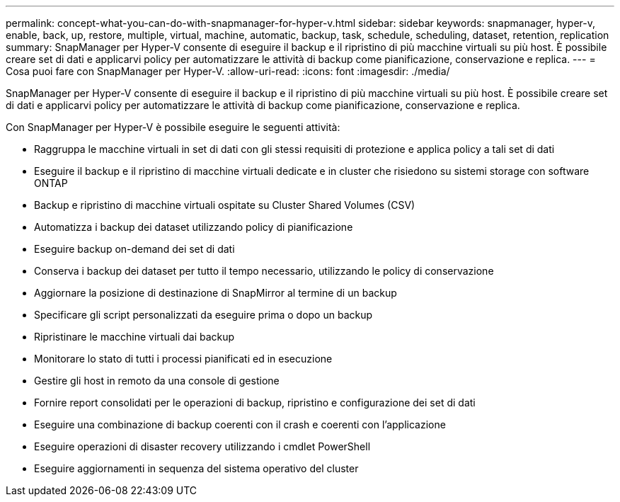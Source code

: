 ---
permalink: concept-what-you-can-do-with-snapmanager-for-hyper-v.html 
sidebar: sidebar 
keywords: snapmanager, hyper-v, enable, back, up, restore, multiple, virtual, machine, automatic, backup, task, schedule, scheduling, dataset, retention, replication 
summary: SnapManager per Hyper-V consente di eseguire il backup e il ripristino di più macchine virtuali su più host. È possibile creare set di dati e applicarvi policy per automatizzare le attività di backup come pianificazione, conservazione e replica. 
---
= Cosa puoi fare con SnapManager per Hyper-V.
:allow-uri-read: 
:icons: font
:imagesdir: ./media/


[role="lead"]
SnapManager per Hyper-V consente di eseguire il backup e il ripristino di più macchine virtuali su più host. È possibile creare set di dati e applicarvi policy per automatizzare le attività di backup come pianificazione, conservazione e replica.

Con SnapManager per Hyper-V è possibile eseguire le seguenti attività:

* Raggruppa le macchine virtuali in set di dati con gli stessi requisiti di protezione e applica policy a tali set di dati
* Eseguire il backup e il ripristino di macchine virtuali dedicate e in cluster che risiedono su sistemi storage con software ONTAP
* Backup e ripristino di macchine virtuali ospitate su Cluster Shared Volumes (CSV)
* Automatizza i backup dei dataset utilizzando policy di pianificazione
* Eseguire backup on-demand dei set di dati
* Conserva i backup dei dataset per tutto il tempo necessario, utilizzando le policy di conservazione
* Aggiornare la posizione di destinazione di SnapMirror al termine di un backup
* Specificare gli script personalizzati da eseguire prima o dopo un backup
* Ripristinare le macchine virtuali dai backup
* Monitorare lo stato di tutti i processi pianificati ed in esecuzione
* Gestire gli host in remoto da una console di gestione
* Fornire report consolidati per le operazioni di backup, ripristino e configurazione dei set di dati
* Eseguire una combinazione di backup coerenti con il crash e coerenti con l'applicazione
* Eseguire operazioni di disaster recovery utilizzando i cmdlet PowerShell
* Eseguire aggiornamenti in sequenza del sistema operativo del cluster


